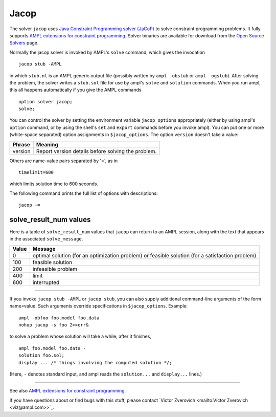 Jacop
=====

The solver ``jacop`` uses `Java Constraint Programming solver (JaCoP)
<http://jacop.osolpro.com/>`_ to solve constraint programming problems.
It fully supports `AMPL extensions for constraint programming
<http://www.ampl.com/NEW/LOGIC>`_. Solver binaries are available for
download from the `Open Source Solvers
<http://ampl.com/products/solvers/open-source#jacop>`_ page.

Normally the jacop solver is invoked by AMPL's ``solve`` command,
which gives the invocation
::

     jacop stub -AMPL

in which ``stub.nl`` is an AMPL generic output file (possibly written
by ``ampl -obstub`` or ``ampl -ogstub``).  After solving the problem,
the solver writes a ``stub.sol`` file for use by ampl's ``solve`` and
``solution`` commands. When you run ampl, this all happens automatically
if you give the AMPL commands
::

     option solver jacop;
     solve;

You can control the solver by setting the environment variable
``jacop_options`` appropriately (either by using ampl's ``option`` command,
or by using the shell's ``set`` and ``export`` commands before you invoke ampl).
You can put one or more (white-space separated) option assignments in
``$jacop_options``. The option ``version`` doesn't take a value:

=======      ==================================================
Phrase       Meaning
=======      ==================================================
version      Report version details before solving the problem.
=======      ==================================================

Others are name-value pairs separated by '=', as in
::

     timelimit=600

which limits solution time to 600 seconds.

The following command prints the full list of options with descriptions::

     jacop -=

solve_result_num values
-----------------------

Here is a table of ``solve_result_num`` values that ``jacop`` can return
to an AMPL session, along with the text that appears in the associated
``solve_message``.

=====   =================================================
Value   Message
=====   =================================================
    0   optimal solution (for an optimization problem) or
        feasible solution (for a satisfaction problem)
  100   feasible solution
  200   infeasible problem
  400   limit
  600   interrupted
=====   =================================================

------------

If you invoke ``jacop stub -AMPL`` or ``jacop stub``, you can also
supply additional command-line arguments of the form name=value.
Such arguments override specifications in ``$jacop_options``.  Example::

     ampl -obfoo foo.model foo.data
     nohup jacop -s foo 2>>err&

to solve a problem whose solution will take a while; after it finishes,
::

     ampl foo.model foo.data -
     solution foo.sol;
     display ... /* things involving the computed solution */;

(Here, ``-`` denotes standard input, and ampl reads the ``solution...``
and ``display...`` lines.)

------------

See also `AMPL extensions for constraint programming
<http://ampl.com/resources/logic-and-constraint-programming-extensions/>`_.

If you have questions about or find bugs with this stuff,
please contact `Victor Zverovich <mailto:Victor Zverovich <viz@ampl.com>>`_.
